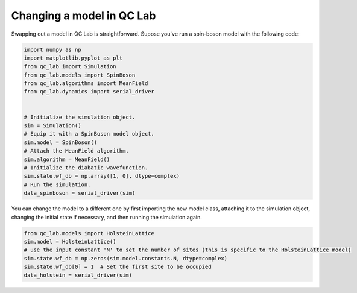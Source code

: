 .. _change-model:


Changing a model in QC Lab
==========================

Swapping out a model in QC Lab is straightforward. Supose you've run a spin-boson model with the following code:


.. code-block:: python

    import numpy as np
    import matplotlib.pyplot as plt
    from qc_lab import Simulation
    from qc_lab.models import SpinBoson
    from qc_lab.algorithms import MeanField
    from qc_lab.dynamics import serial_driver


    # Initialize the simulation object.
    sim = Simulation()
    # Equip it with a SpinBoson model object.
    sim.model = SpinBoson()
    # Attach the MeanField algorithm.
    sim.algorithm = MeanField()
    # Initialize the diabatic wavefunction.
    sim.state.wf_db = np.array([1, 0], dtype=complex)
    # Run the simulation.
    data_spinboson = serial_driver(sim)

You can change the model to a different one by first importing the new model class, attaching it to the simulation object, 
changing the initial state if necessary, and then running the simulation again.

.. code-block:: python
    
    from qc_lab.models import HolsteinLattice
    sim.model = HolsteinLattice()
    # use the input constant 'N' to set the number of sites (this is specific to the HolsteinLattice model)
    sim.state.wf_db = np.zeros(sim.model.constants.N, dtype=complex)
    sim.state.wf_db[0] = 1  # Set the first site to be occupied
    data_holstein = serial_driver(sim)

